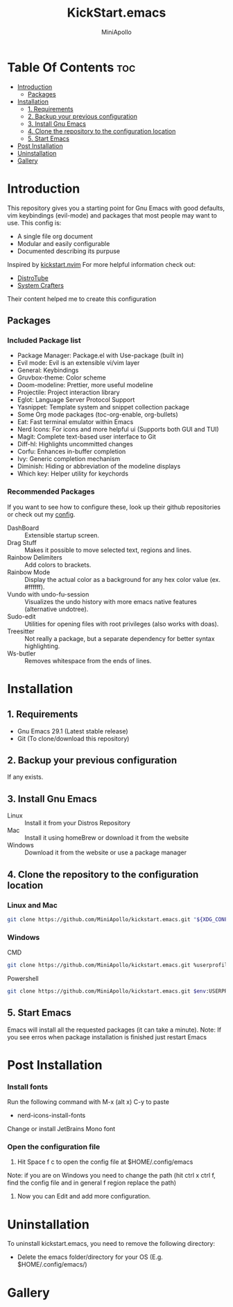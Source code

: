 #+Title: KickStart.emacs
#+Author: MiniApollo
#+Description: A starting point for Gnu Emacs with good defaults and packages that most people may want to use.
#+Startup: showeverything
#+Options: toc:2

[[./Emacs_KickStarter.png]]

* Table Of Contents :toc:
- [[#introduction][Introduction]]
  - [[#packages][Packages]]
- [[#installation][Installation]]
  - [[#1-requirements][1. Requirements]]
  - [[#2-backup-your-previous-configuration][2. Backup your previous configuration]]
  - [[#3-install-gnu-emacs][3. Install Gnu Emacs]]
  - [[#4-clone-the-repository-to-the-configuration-location][4. Clone the repository to the configuration location]]
  - [[#5-start-emacs][5. Start Emacs]]
- [[#post-installation][Post Installation]]
- [[#uninstallation][Uninstallation]]
- [[#gallery][Gallery]]

* Introduction
This repository gives you a starting point for Gnu Emacs with good defaults, vim keybindings (evil-mode) and packages that most people may want to use.
This config is:
- A single file org document
- Modular and easily configurable
- Documented describing its purpuse

Inspired by [[https://github.com/nvim-lua/kickstart.nvim][kickstart.nvim]]
For more helpful information check out:
- [[https://www.youtube.com/watch?v=d1fgypEiQkE&list=PL5--8gKSku15e8lXf7aLICFmAHQVo0KXX][DistroTube]]
- [[https://www.youtube.com/watch?v=74zOY-vgkyw&list=PLEoMzSkcN8oPH1au7H6B7bBJ4ZO7BXjSZ][System Crafters]]
Their content helped me to create this configuration
** Packages
*** Included Package list
- Package Manager: Package.el with Use-package (built in)
- Evil mode: Evil is an extensible vi/vim layer
- General: Keybindings
- Gruvbox-theme: Color scheme
- Doom-modeline: Prettier, more useful modeline
- Projectile: Project interaction library
- Eglot: Language Server Protocol Support
- Yasnippet: Template system and snippet collection package
- Some Org mode packages (toc-org-enable, org-bullets)
- Eat: Fast terminal emulator within Emacs
- Nerd Icons: For icons and more helpful ui (Supports both GUI and TUI)
- Magit: Complete text-based user interface to Git
- Diff-hl: Highlights uncommitted changes
- Corfu: Enhances in-buffer completion
- Ivy: Generic completion mechanism
- Diminish: Hiding or abbreviation of the modeline displays
- Which key: Helper utility for keychords
*** Recommended Packages
If you want to see how to configure these, look up their github repositories or check out my [[https://github.com/MiniApollo/config/blob/main/emacs/config.org][config]].
- DashBoard :: Extensible startup screen.
- Drag Stuff :: Makes it possible to move selected text, regions and lines.
- Rainbow Delimiters :: Add colors to brackets.
- Rainbow Mode :: Display the actual color as a background for any hex color value (ex. #ffffff).
- Vundo with undo-fu-session :: Visualizes the undo history with more emacs native features (alternative undotree).
- Sudo-edit :: Utilities for opening files with root privileges (also works with doas).
- Treesitter :: Not really a package, but a separate dependency for better syntax highlighting.
- Ws-butler :: Removes whitespace from the ends of lines.
* Installation
** 1. Requirements
    - Gnu Emacs 29.1 (Latest stable release)
    - Git (To clone/download this repository)
** 2. Backup your previous configuration
If any exists.
** 3. Install Gnu Emacs
- Linux :: Install it from your Distros Repository
- Mac :: Install it using homeBrew or download it from the website
- Windows :: Download it from the website or use a package manager
** 4. Clone the repository to the configuration location
*** Linux and Mac
#+begin_src bash
  git clone https://github.com/MiniApollo/kickstart.emacs.git "${XDG_CONFIG_HOME:-$HOME/.config}"/emacs
#+end_src
*** Windows
- CMD ::
#+begin_src bash
  git clone https://github.com/MiniApollo/kickstart.emacs.git %userprofile%\AppData\Local\emacs\
#+end_src
- Powershell ::
#+begin_src bash
  git clone https://github.com/MiniApollo/kickstart.emacs.git $env:USERPROFILE\AppData\Local\emacs\
#+end_src
** 5. Start Emacs
Emacs will install all the requested packages (it can take a minute).
Note: If you see erros when package installation is finished just restart Emacs

* Post Installation
*** Install fonts
Run the following command with M-x (alt x) C-y to paste
- nerd-icons-install-fonts
Change or install JetBrains Mono font
*** Open the configuration file
1. Hit Space f c to open the config file at $HOME/.config/emacs
Note: if you are on Windows you need to change the path (hit ctrl x ctrl f, find the config file and in general f region replace the path)
2. Now you can Edit and add more configuration.

* Uninstallation
To uninstall kickstart.emacs, you need to remove the following directory:
- Delete the emacs folder/directory for your OS (E.g. $HOME/.config/emacs/)

* Gallery
[[./Kickstart_coding.png]]
